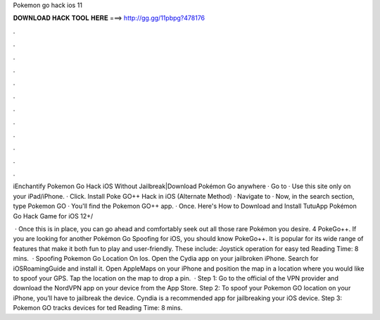 Pokemon go hack ios 11



𝐃𝐎𝐖𝐍𝐋𝐎𝐀𝐃 𝐇𝐀𝐂𝐊 𝐓𝐎𝐎𝐋 𝐇𝐄𝐑𝐄 ===> http://gg.gg/11pbpg?478176



.



.



.



.



.



.



.



.



.



.



.



.

iEnchantify Pokemon Go Hack iOS Without Jailbreak|Download Pokémon Go anywhere · Go to  · Use this site only on your iPad/iPhone. · Click. Install Poke GO++ Hack in iOS (Alternate Method) · Navigate to  · Now, in the search section, type Pokemon GO · You'll find the Pokemon GO++ app. · Once. Here's How to Download and Install TutuApp Pokémon Go Hack Game for iOS 12+/

 · Once this is in place, you can go ahead and comfortably seek out all those rare Pokémon you desire. 4 PokeGo++. If you are looking for another Pokémon Go Spoofing for iOS, you should know PokeGo++. It is popular for its wide range of features that make it both fun to play and user-friendly. These include: Joystick operation for easy ted Reading Time: 8 mins.  · Spoofing Pokemon Go Location On Ios. Open the Cydia app on your jailbroken iPhone. Search for iOSRoamingGuide and install it. Open AppleMaps on your iPhone and position the map in a location where you would like to spoof your GPS. Tap the location on the map to drop a pin.  · Step 1: Go to the official of the VPN provider and download the NordVPN app on your device from the App Store. Step 2: To spoof your Pokemon GO location on your iPhone, you’ll have to jailbreak the device. Cyndia is a recommended app for jailbreaking your iOS device. Step 3: Pokemon GO tracks devices for ted Reading Time: 8 mins.
